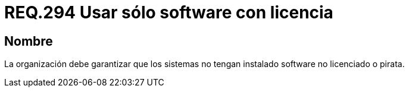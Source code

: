 :slug: rules/294/
:category: rules
:description: En el presente documento se detallan los requerimientos de seguridad relacionados al uso legal y seguro de software de terceros instalado en un determinado sistema operativo. Por lo tanto, toda organización debe velar porque todo los programas instalados en sus equipos sean legales.
:keywords: Organización, Software, Licencia, Pirata, Sistema Operativo, Instalar.
:rules: yes

= REQ.294 Usar sólo software con licencia

== Nombre

La organización debe garantizar que los sistemas
no tengan instalado +software+ no licenciado o pirata.
